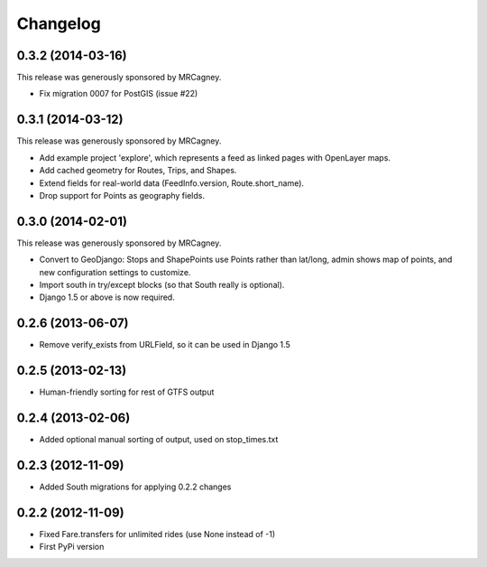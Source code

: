 Changelog
=========

0.3.2 (2014-03-16)
------------------
This release was generously sponsored by MRCagney.

* Fix migration 0007 for PostGIS (issue #22)

0.3.1 (2014-03-12)
------------------
This release was generously sponsored by MRCagney.

* Add example project 'explore', which represents a feed as linked pages with
  OpenLayer maps.
* Add cached geometry for Routes, Trips, and Shapes.
* Extend fields for real-world data (FeedInfo.version, Route.short_name).
* Drop support for Points as geography fields.

0.3.0 (2014-02-01)
------------------
This release was generously sponsored by MRCagney.

* Convert to GeoDjango: Stops and ShapePoints use Points rather than lat/long,
  admin shows map of points, and new configuration settings to customize.
* Import south in try/except blocks (so that South really is optional).
* Django 1.5 or above is now required.

0.2.6 (2013-06-07)
------------------
* Remove verify_exists from URLField, so it can be used in Django 1.5

0.2.5 (2013-02-13)
------------------
* Human-friendly sorting for rest of GTFS output

0.2.4 (2013-02-06)
------------------
* Added optional manual sorting of output, used on stop_times.txt

0.2.3 (2012-11-09)
------------------
* Added South migrations for applying 0.2.2 changes

0.2.2 (2012-11-09)
------------------
* Fixed Fare.transfers for unlimited rides (use None instead of -1)
* First PyPi version

